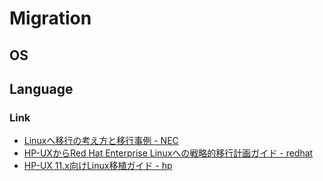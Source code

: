 * Migration
** OS
** Language
*** Link
- [[http://jpn.nec.com/manufacture/machinery/ihi/images/201407ihi_migration/Linux_jirei.pdf][Linuxへ移行の考え方と移行事例 - NEC]]
- [[http://jp-redhat.com/leadership/pdf/13690.pdf][HP-UXからRed Hat Enterprise Linuxへの戦略的移行計画ガイド - redhat]]
- [[http://h50146.www5.hpe.com/products/software/oe/hpux/document/pdfs/t_0044.pdf][HP-UX 11.x向けLinux移植ガイド - hp]]
